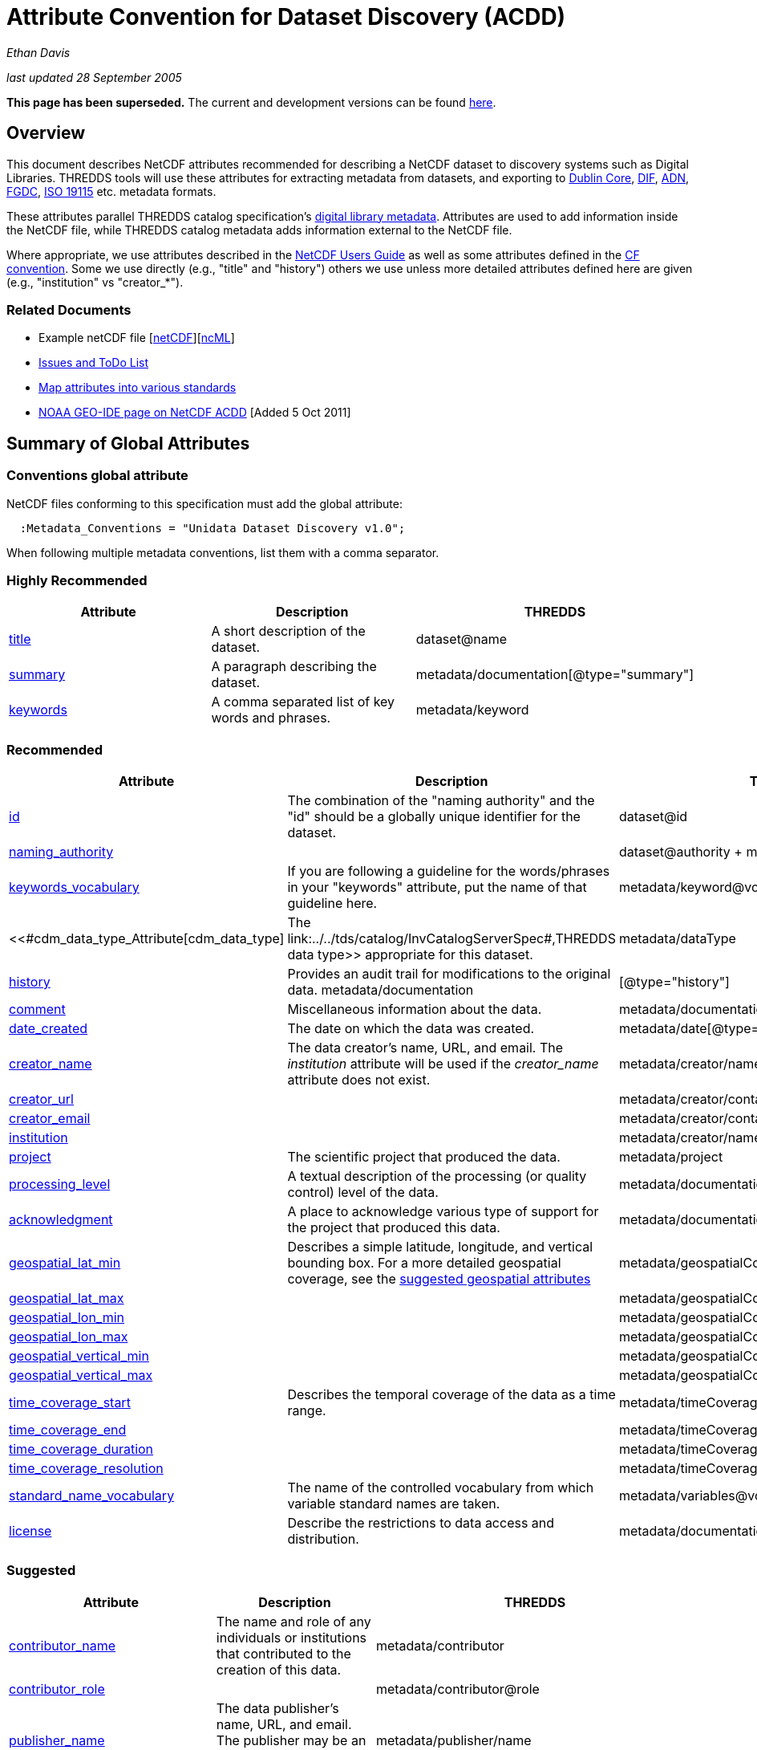 :source-highlighter: coderay
[[threddsDocs]]

= Attribute Convention for Dataset Discovery (ACDD)

_Ethan Davis_

_last updated 28 September 2005_

*This page has been superseded.* The current and development versions
can be found
http://wiki.esipfed.org/index.php/Category:Attribute_Conventions_Dataset_Discovery[here].

== Overview

This document describes NetCDF attributes recommended for describing a
NetCDF dataset to discovery systems such as Digital Libraries. THREDDS
tools will use these attributes for extracting metadata from datasets,
and exporting to http://dublincore.org/[Dublin Core],
http://gcmd.gsfc.nasa.gov/User/difguide/difman.html[DIF],
http://www.dlese.org/Metadata/adn-item/[ADN],
http://www.fgdc.gov/[FGDC], http://www.isotc211.org/scope.htm#19115[ISO
19115] etc. metadata formats.

These attributes parallel THREDDS catalog specification’s
<<../../tds/catalog/InvCatalogServerSpec#,digital library
metadata>>. Attributes are used to add information inside the NetCDF
file, while THREDDS catalog metadata adds information external to the
NetCDF file.

Where appropriate, we use attributes described in the
link:/software/netcdf/docs/[NetCDF Users Guide] as well as some
attributes defined in the http://cfconventions.org/[CF convention]. Some
we use directly (e.g., "title" and "history") others we use unless
more detailed attributes defined here are given (e.g., "institution"
vs "creator_*"). +

=== Related Documents

* Example netCDF file
[link:../reference/formats/examples/2005092200_sst_21-24.en.nc[netCDF]][link:../reference/formats/examples/2005092200_sst_21-24.en.ncml[ncML]] +
* <<DataDiscoveryAttConvention-Issues-ToDo#,Issues and ToDo List>>
* <<ncACDD-metadataMappings#,Map attributes into various
standards>>
* https://geo-ide.noaa.gov/wiki/index.php?title=NetCDF_Attribute_Convention_for_Dataset_Discovery[NOAA
GEO-IDE page on NetCDF ACDD] [Added 5 Oct 2011]

== Summary of Global Attributes

=== Conventions global attribute

NetCDF files conforming to this specification must add the global
attribute:

------------------------------------------------------------
  :Metadata_Conventions = "Unidata Dataset Discovery v1.0"; 
------------------------------------------------------------

When following multiple metadata conventions, list them with a comma
separator.

=== Highly Recommended

[cols=",,",options="header",]
|=======================================================================
|Attribute |Description |THREDDS

|link:#title_Attribute[title] |A short description of the dataset. + |dataset@name +

|link:#summary_Attribute[summary] |A paragraph describing the dataset. |metadata/documentation[@type="summary"] +

|link:#keywords_Attribute[keywords] |A comma separated list of key words and phrases. |metadata/keyword +
|=======================================================================

=== Recommended +

[cols=",,",options="header",]
|===
|Attribute |Description|THREDDS

|link:#id_Attribute[id] |The combination of the "naming authority" and the "id" should be a globally unique identifier for the dataset. |dataset@id +

|link:#naming_authority_Attribute[naming_authority] | |dataset@authority + metadata/authority +

|link:#keywords_vocabulary_Attribute[keywords_vocabulary] + |If you are following a guideline for the words/phrases in your
"keywords" attribute, put the name of that guideline here. +
|metadata/keyword@vocabulary

|<<#cdm_data_type_Attribute[cdm_data_type] |The link:../../tds/catalog/InvCatalogServerSpec#,THREDDS data type>> appropriate for this dataset. |metadata/dataType

|link:#history_Attribute[history] | Provides an audit trail for modifications to the original data. metadata/documentation | [@type="history"]

|link:#comment_Attribute[comment] | Miscellaneous information about the data. |metadata/documentation

|link:#date_created_Attribute[date_created] |The date on which the data was created. |metadata/date[@type="created"]

|link:#creator_name_Attribute[creator_name] |The data creator’s name, URL, and email. The _institution_ attribute will be used if the _creator_name_ attribute does not exist. |metadata/creator/name

|link:#creator_url_Attribute[creator_url] | | metadata/creator/contact@url

|link:#creator_email_Attribute[creator_email] | |metadata/creator/contact@email

|link:#institution_Attribute[institution] | | metadata/creator/name

|link:#project_Attribute[project] |The scientific project that produced the data. | metadata/project

|link:#processing_level_Attribute[processing_level] |A textual description of the processing (or quality control) level of the data. |metadata/documentation[@type="processing_level"]

|link:#acknowledgement_Attribute[acknowledgment] |A place to acknowledge various type of support for the project that produced this data. |metadata/documentation[@type="funding"]

|link:#geospatial_lat_min_Attribute[geospatial_lat_min] |Describes a simple latitude, longitude, and vertical bounding box. For a more detailed geospatial coverage, see the
link:#suggested_geospatial[suggested geospatial attributes] |metadata/geospatialCoverage/northsouth/start

|link:#geospatial_lat_max_Attribute[geospatial_lat_max]| |metadata/geospatialCoverage/northsouth/size

|link:#geospatial_lon_min_Attribute[geospatial_lon_min]| |metadata/geospatialCoverage/eastwest/start

|link:#geospatial_lon_max_Attribute[geospatial_lon_max]| |metadata/geospatialCoverage/eastwest/size

|link:#geospatial_vertical_min_Attribute[geospatial_vertical_min]| |metadata/geospatialCoverage/updown/start

|link:#geospatial_vertical_max_Attribute[geospatial_vertical_max]| |metadata/geospatialCoverage/updown/size

|link:#time_coverage_start_Attribute[time_coverage_start] |Describes the temporal coverage of the data as a time range. |metadata/timeCoverage/start

|link:#time_coverage_end_Attribute[time_coverage_end]| |metadata/timeCoverage/end

|link:#time_coverage_duration_Attribute[time_coverage_duration]| |metadata/timeCoverage/duration

|link:#time_coverage_resolution_Attribute[time_coverage_resolution]| |metadata/timeCoverage/resolution

|link:#standard_name_vocabulary_Attribute[standard_name_vocabulary] |The name of the controlled vocabulary from which variable standard names are taken. |metadata/variables@vocabulary

|<<DataDiscoveryAttConvention#license_Attribute,license>> |Describe the restrictions to data access and distribution. |metadata/documentation,@type="rights"
|===

=== Suggested

[cols=",,",options="header",]
|===
|Attribute |Description |THREDDS

|link:#contributor_name_Attribute[contributor_name] +
|The name and role of any individuals or institutions that contributed to the creation of this data. +
|metadata/contributor +

|link:#contributor_role_Attribute[contributor_role] | |metadata/contributor@role

|link:#publisher_name_Attribute[publisher_name] +
|The data publisher’s name, URL, and email. The publisher may be an individual or an institution.
|metadata/publisher/name +

|link:#publisher_url_Attribute[publisher_url] | |metadata/publisher/contact@url +

|link:#publisher_email_Attribute[publisher_email] | |metadata/publisher/contact@email

|link:#date_modified_Attribute[date_modified] +
|The date on which this data was last modified. +
|metadata/date[@type="modified"]

|link:#date_issued_Attribute[date_issued] +
|The date on which this data was formally issued. +
|metadata/date[@type="issued"]

|link:#geospatial_lat_units_Attribute[geospatial_lat_units] +
|Further refinement of the geospatial bounding box can be provided by using these units and resolution attributes. +
|metadata/geospatialCoverage/northsouth/units

|link:#geospatial_lat_resolution_Attribute[geospatial_lat_resolution] | |metadata/geospatialCoverage/northsouth/resolution +

|link:#geospatial_lon_units_Attribute[geospatial_lon_units] | |metadata/geospatialCoverage/eastwest/units

|link:#geospatial_lon_resolution_Attribute[geospatial_lon_resolution] | |metadata/geospatialCoverage/eastwest/resolution

|link:#geospatial_vertical_units_Attribute[geospatial_vertical_units] | | metadata/geospatialCoverage/updown/units

|link:#geospatial_vertical_resolution_Attribute[geospatial_vertical_resolution] | |metadata/geospatialCoverage/updown/resolution +

|link:#geospatial_vertical_positive_Attribute[geospatial_vertical_positive]|  |metadata/geospatialCoverage@zpositive +
|===

== Summary of Variable Attributes

=== Highly Recommended

[cols=",,",options="header",]
|=======================================================================
|Attribute |Description |THREDDS
|link:#long_name_Attribute[long_name] + |A long descriptive name for the
variable (not necessarily from a controlled vocabulary). +
|metadata/variables/variable@vocabulary_name

|link:#standard_name_Attribute[standard_name] + |A long descriptive name
for the variable taken from a controlled vocabulary of variable names. +
|metadata/variables/variable@vocabulary_name

|link:#units_Attribute[units +
] |The units of the variables data values. This attributes value should
be a valid udunits string. + |metadata/variables/variable@units
|=======================================================================

== Attributes

=== acknowledgment Attribute

The "acknowledgment" attribute provides a place to acknowledge various
types of support for the project that produced the data. Use of this
attribute is recommended.

=== cdm_data_type Attribute

The "cdm_data_type" attribute gives the THREDDS data type appropriate
for this dataset. E.g., "Grid", "Image", "Station",
"Trajectory", "Radial". Its use is recommended.

=== comment Attribute

The "comment" attribute allows for miscellaneous information about the
dataset. Use of this attribute is recommended as appropriate. This
attribute originated in the
http://www.cgd.ucar.edu/cms/eaton/cf-metadata/[CF convention].

=== contributor_name and contributor_role Attribute

These attributes provide the name and role of any individuals or
institutions that contributed to the creation of the data. The use of
these attributes is suggested.

=== creator_email, creator_name, creator_url, and institution Attributes

These attributes provide the name, URL, and email contact information
for the creator of the data. The data creator may be an individual or an
institution. If the "creator_name" attribute does not exist, the
"institution" attribute will be used. If creator information other
than name is to be given, we recommend use of the "creator_*"
attributes.

Note: link:#note_email_address_persistence[email address persistence]

=== date_created Attribute

The "date_created" attribute gives the date on which the data was
created. Its use is recommended. +

=== date_issued Attribute

The "date_issued" attribute  provides the date on which this data was
formally issued. Use of this attribute is suggested when relevant to the
data and distinct from other dates used for this data.

=== date_modified Attribute

The "date_modified" attribute provides the date on which the data was
last modified. Use of this attribute is suggested if the data has been
modified since the date of creation.

=== geospatial_lat_max, geospatial_lat_min, geospatial_lat_resolution,
geospatial_lat_units, geospatial_lon_max, geospatial_lon_min,
geospatial_lon_resolution, geospatial_lon_units,
geospatial_vertical_max, geospatial_vertical_min,
geospatial_vertical_positive, geospatial_vertical_resolution, and
geospatial_vertical_units Attributes

Use the min and max attributes to describe a simple latitude, longitude,
vertical bounding box. If none of the other attributes are used,
latitude is assumed to be in decimal degrees north, longitude is assumed
to be in decimal degrees east, and vertical is assumed to be in meters
above ground. The use of these min/max geospatial attributes is
recommended.

Further refinement of the geospatial bounding box can be provided by
using the units and resolution attributes. The
geospatial_vertical_positive attribute indicates which direction is
positive (a value of "up" means that z increases up, like units of
height, while a value of "down" means that z increases downward, like
units of pressure or depth). The use of these further geospatial
attributes is suggested. +

=== history Attribute

The "history" attribute provides an audit trail for modifications to
the original data. It should contain a separate line for each
modification with each line including a timestamp, user name, 
modification name, and modification arguments. Its use is recommended
and its value will be used by THREDDS as a history-type documentation.
The "history" attribute is recommended by the
link:/software/netcdf/docs/netcdf/[NetCDF Users Guide] and the
http://www.cgd.ucar.edu/cms/eaton/cf-metadata/[CF convention].

=== id and naming_authority Attributes

The "id" and "naming_authority" attributes are intended to provide a
globally unique identification for each dataset. The "id" value should
attempt to uniquely identify the dataset. The naming authority allows a
further refinement of the "id". The combination of the two should be
globally unique for all time. We recommend using reverse-DNS naming for
the naming authority. For example, naming_authority="edu.ucar.unidata"
and id="NCEP/NAM_211_2005-05-24_12Z".

=== keywords Attribute

The "keywords" attribute lists key words and phrases that are relevant
to the dataset. Its use is highly recommended. The values in the list
may be taken from a controlled list of keywords (e.g., the AGU Index
list or the GCMD Science Keywords). If a controlled list is used, the
link:#keywords_vocabulary_Attribute["keywords_vocabulary" attribute]
may be used to identify the list.

=== keywords_vocabulary Attribute

The "keywords_vocabulary" attribute identifies the controlled list of
keywords from which the values in the
link:#keywords_Attribute["keywords" attribute] are taken.  If you are
following a guideline for the words/phrases in your "keywords"
attribute, put the name of that guideline here. The use of this
attribute is recommended and its value will be used by THREDDS to
identify the vocabulary from which the keywords come. +

Common values for the "keywords_vocabulary" attribute include: +

[cols=",",options="header",]
|=======================================================================
|Vocabulary ID + |Reference URL +
|"AGU Index Terms" |http://www.agu.org/pubs/indexterms/

|"GCMD Science Keywords"
|http://gcmd.gsfc.nasa.gov/Resources/valids/gcmd_parameters.html
|=======================================================================

  +

=== license Attribute

The "license" attribute describes the restrictions to data access and
distribution. Use of this attribute is recommended, especially if there
are constraints on the use of the data. +
 +
 Notes: link:#note_change_over_time[information may change over time].

=== long_name Attribute

The "long_name" variable attribute provides a long descriptive name
for the variable (not necessarily from a controlled vocabulary). Its use
is highly recommended. If a "standard_name" attribute is not given
(and a "standard_name_vocabulary" is given), the "long_name"
attribute value will be used by THREDDS as the variable’s name in the
variable mapping. The "long_name" attribute is recommended by the
"link:/software/netcdf/docs/[NetCDF Users Guide]", the
http://ferret.wrc.noaa.gov/noaa_coop/coop_cdf_profile.html[COARDS
convention], and the http://www.cgd.ucar.edu/cms/eaton/cf-metadata/[CF
convention].

=== processing_level Attribute

The "processing_level" attribute provides a textual description of the
processing (or quality control) level of the data. The use of this
attribute is recommended. +

=== project Attribute

The "project" attribute provides the name of the scientific project
for which the data was created. The use of this attribute is
recommended.

=== publisher_name, publisher_url, and publisher_email Attribute

These attributes provide the data publisher’s name, URL, and email. The
publisher may be an individual or an institution. The use of these
attributes is suggested. +
 +
 Notes: link:#note_multi_site_availability[multiple publishers];
link:#note_overridden[override information];
link:#note_email_address_persistence[email address persistence] +

=== standard_name Attribute

The "standard_name" variable attribute provides a name for the
variable from a standard list of names. I.e., the value is from a
controlled vocabulary of variable names. We recommend using the
http://www.cgd.ucar.edu/cms/eaton/cf-metadata/[CF convention] and the
variable names from the
http://www.cgd.ucar.edu/cms/eaton/cf-metadata/CF-1.0.html#sname[CF
standard name] table. Use of this attribute is highly recommended and
its value will be used by THREDDS as the variable’s name in the variable
mapping. (For THREDDS use, this attribute takes precedence over the
"long_name" attribute.) This attribute is recommended by the
http://www.cgd.ucar.edu/cms/eaton/cf-metadata/[CF convention]. +

Note: Just remember, for a file to be CF compliant, all the
standard_name values must be from the CF standard name table. +

=== standard_name_vocabulary Attribute

The "standard_name_vocabulary" attribute indicates which controlled
list of variable names has been used in the "standard_name" attribute.
Use of this attribute is recommended and their value will be used by
THREDDS in the variable mapping. If the file uses the CF convention (and
the Convention attribute indicates this), THREDDS will assume the
standard_name values are from the CF convention standard name table. +
 +
 Common values for the "standard_name_vocabulary" attribute include: +

[cols=",",options="header",]
|=======================================================================
|Vocabulary ID + |Reference URL +
|"CF-1.0" +
|http://www.cgd.ucar.edu/cms/eaton/cf-metadata/standard_name.html +

|"GCMD Science Keywords"
|http://gcmd.gsfc.nasa.gov/Resources/valids/gcmd_parameters.html
|=======================================================================

 

=== summary Attribute

The "summary" attribute gives a longer description of the dataset. Its
use is highly recommended. In many discovery systems, the title and the
summary will be displayed in the results list from a search. It should
therefore capture the essence of the dataset it describes. For instance,
we recommend this field include information on the type of data
contained in the dataset, how the data was created (e.g., instrument X;
or model X, run Y), the creator of the dataset, the project for which
the data was created, the geospatial coverage of the data, and the
temporal coverage of the data. This should just be a summary of this
information, more detail should be provided in the
link:#recommended_creator[recommended creator attributes], the
link:#recommended_geospatial[recommended geospatial attributes], and the
link:#recommended_temporal[recommended temporal attributes].

=== time_coverage_start, time_coverage_end, time_coverage_duration, and
time_coverage_resolution Attributes

These attributes are used to describe the temporal coverage of the data.
The temporal coverage of the data can be described with any of the
following pairs of values: start/end, start/duration, or end/duration.
The start and end values should be a date string like an ISO8601 date
(e.g., "1999-07-04T22:30"), a udunits date (e.g., "25 days since
1970-01-01"), or the string "present". The duration value should be
an ISO8601 duration string (e.g., "P10D"). The resolution provides an
idea of the density of the data inside the time range and should also be
an ISO8601 duration string. The use of these attributes is recommended +

=== title Attribute

The "title" attribute gives a brief description of the dataset. Its
use is highly recommended and its value will be used by THREDDS as the
name of the dataset. It therefore should be human readable and
reasonable to display in a list of such names. The "title" attribute
is recommended by the "link:/software/netcdf/docs/netcdf/[NetCDF Users
Guide]" and the http://www.cgd.ucar.edu/cms/eaton/cf-metadata/[CF
convention].

=== units Attribute

The "units" variable attribute gives the units of the data contained
by that variable. The value of the "units" attribute should be a valid
link:/software/udunits/[udunits] string. Its use is highly recommended
and its value will be used by THREDDS as the variable’s units in the
variable mapping. The "units" attribute is recommended by the
"link:/software/netcdf/docs/[NetCDF Users Guide]", the
http://ferret.wrc.noaa.gov/noaa_coop/coop_cdf_profile.html[COARDS
convention], and the http://www.cgd.ucar.edu/cms/eaton/cf-metadata/[CF
convention].

== Notes

1.  Since some datasets are made available from many sites, users may
decide to not provide this information.
2.  Since this information may change over time, users may decide not to
provide this information. +
3.  Any information can be overridden at the THREDDS catalog level.
4.  Since data files are often archived, try using email address that
will work for the long-term. Perhaps use an institutional email address
like support@<institution> or data@<institution> +

